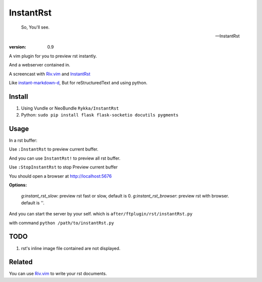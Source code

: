 InstantRst
===========

    So, You'll see.

    -- InstantRst


:version: 0.9

A vim plugin for you to preview rst instantly.

And a webserver contained in.

A screencast with Riv.vim_ and InstantRst_

.. image:: https://github.com/Rykka/riv.vim/raw/master/intro.gif

Like instant-markdown-d_, But for reStructuredText and using python.

Install
-------

1. Using Vundle or NeoBundle
   ``Rykka/InstantRst``

2. Python:
   ``sudo pip install flask flask-socketio docutils pygments``

Usage
-----

In a rst buffer:

Use ``:InstantRst`` to preview current buffer.

And you can use ``InstantRst!`` to preview all rst buffer.

Use ``:StopInstantRst`` to stop Preview current buffer

You should open a browser at http://localhost:5676

**Options:**

    `g:instant_rst_slow`: preview rst fast or slow, default is 0.
    `g:instant_rst_browser`: preview rst with browser. default is ''.


And you can start the server by your self. which is ``after/ftplugin/rst/instantRst.py``

with command ``python /path/to/instantRst.py``

TODO
----

1. rst's inline image file contained are not displayed.

Related
-------

You can use Riv.vim_ to write your rst documents.

.. _instant-markdown-d: https://github.com/suan/instant-markdown-d

.. _Riv.vim: https://github.com/Rykka/riv.vim

.. _typo.css: https://github.com/sofish/Typo.css

